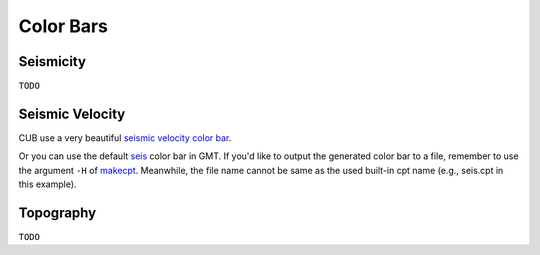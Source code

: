 Color Bars
==========


Seismicity
----------

``TODO``


Seismic Velocity
----------------

CUB use a very beautiful `seismic velocity color bar <https://raw.githubusercontent.com/MIGG-NTU/SeisFigs_Examples/main/source/color-bars/seismic-velocity.cpt>`__.

.. gmtplot::
    :language: bash
    :width: 80%
    :caption: Seismic velocity color bar

    gmt begin seismic-velocity png,pdf
        gmt colorbar -Cseismic-velocity.cpt -Dx0c/0c+w10c/0.2c+h+e+n -Bxa1
    gmt end show

Or you can use the default `seis <https://docs.gmt-china.org/latest/cpt/builtin-cpt/#>`__ color bar in GMT. If you'd like to output the generated color bar to a file, remember to use the argument ``-H`` of `makecpt <https://docs.generic-mapping-tools.org/latest/makecpt>`__. Meanwhile, the file name cannot be same as the used built-in cpt name (e.g., seis.cpt in this example).

.. gmtplot::
   :language: bash
   :width: 80%
   :caption: GMT seis color bar

    gmt begin gmt_seis png,pdf
        gmt makecpt -Cseis -T-6/6/0.5 -Z -D
        gmt colorbar -Dx0c/0c+w10c/0.2c+h+e+n -Bxa1
    gmt end show


Topography
----------

``TODO``

